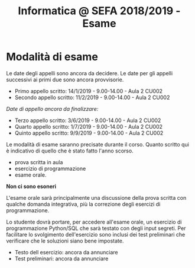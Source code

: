 #+TITLE: Informatica @ SEFA 2018/2019 - Esame

* Modalità di esame

  Le  date degli  appelli sono  ancora da  decidere. Le  date per  gli
  appelli successivi ai primi due sono ancora provvisorie.

  - Primo appello scritto: 14/1/2019 - 9.00-14.00 - Aula 2 CU002
  - Secondo appello scritto: 11/2/2019 - 9.00-14.00 - Aula 2 CU002

  /Date di appello ancora da finalizzare:/

  - Terzo appello scritto:  3/6/2019 - 9.00-14.00 - Aula 2 CU002
  - Quarto appello scritto: 1/7/2019 - 9.00-14.00 - Aula 2 CU002
  - Quinto appello scritto: 9/9/2019 - 9.00-14.00 - Aula 2 CU002

  Le   modalità  di   esame  saranno   precisate  durante   il  corso.
  Quanto  scritto  qui  è  indicativo  di quello  che  è  stato  fatto
  l'anno scorso.

  - prova scritta in aula
  - esercizio di programmazione
  - esame orale.

  *Non ci sono esoneri*

  L'esame  orale  sarà  principalmente  una  discussione  della  prova
  scritta  con qualche  domanda integrativa,  più la  correzione degli
  esercizi di programmazione.
  
  Lo  studente  dovrà  portare,   per  accedere  all'esame  orale,  un
  esercizio di  programmazione Python/SQL  che sarà testato  con degli
  input  segreti. Per  facilitare lo  svolgimento dell'esercizio  sono
  inclusi dei test  preliminari che verificare che  le soluzioni siano
  bene impostate.

  - Testo dell esercizio: ancora da annunciare
  - Test preliminari: ancora da annunciare
  
